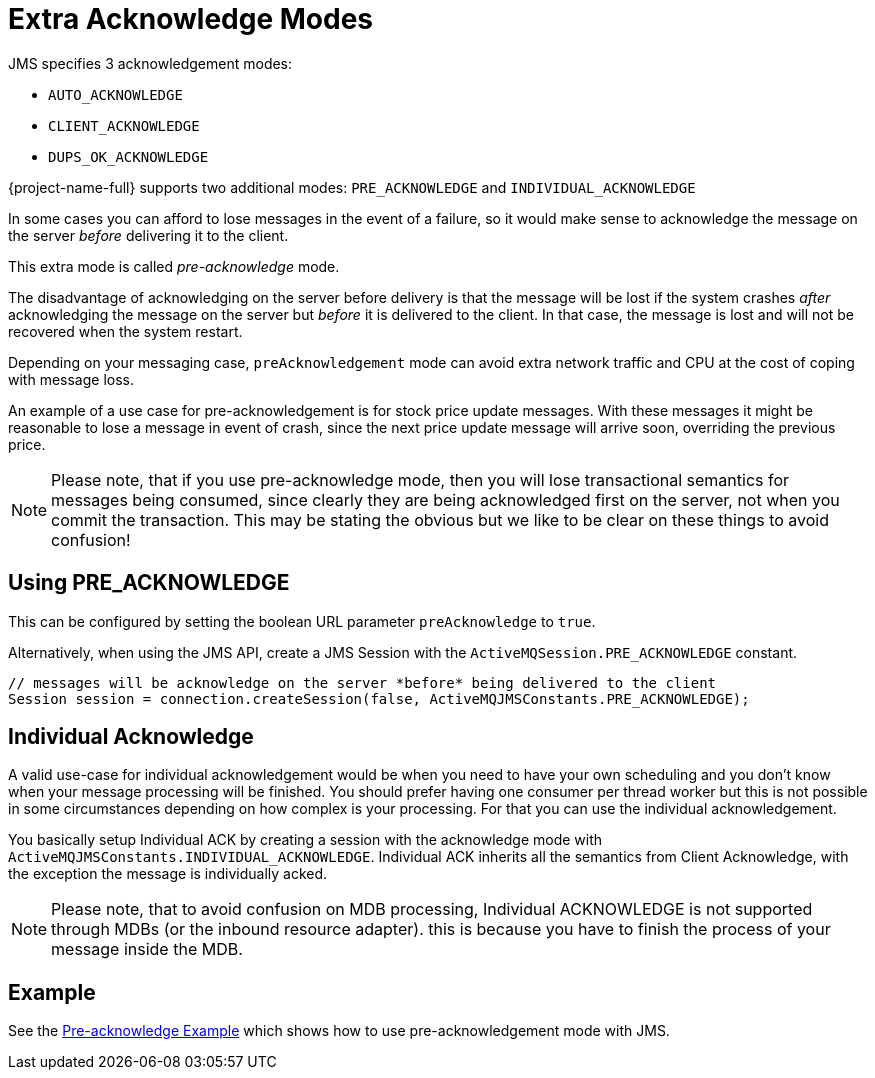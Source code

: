 = Extra Acknowledge Modes
:idprefix:
:idseparator: -
:docinfo: shared

JMS specifies 3 acknowledgement modes:

* `AUTO_ACKNOWLEDGE`
* `CLIENT_ACKNOWLEDGE`
* `DUPS_OK_ACKNOWLEDGE`

{project-name-full} supports two additional modes: `PRE_ACKNOWLEDGE` and `INDIVIDUAL_ACKNOWLEDGE`

In some cases you can afford to lose messages in the event of a failure, so it would make sense to acknowledge the message on the server _before_ delivering it to the client.

This extra mode is called _pre-acknowledge_ mode.

The disadvantage of acknowledging on the server before delivery is that the message will be lost if the system crashes _after_ acknowledging the message on the server but _before_ it is delivered to the client.
In that case, the message is lost and will not be recovered when the system restart.

Depending on your messaging case, `preAcknowledgement` mode can avoid extra network traffic and CPU at the cost of coping with message loss.

An example of a use case for pre-acknowledgement is for stock price update messages.
With these messages it might be reasonable to lose a message in event of crash, since the next price update message will arrive soon, overriding the previous price.

[NOTE]
====


Please note, that if you use pre-acknowledge mode, then you will lose transactional semantics for messages being consumed, since clearly they are being acknowledged first on the server, not when you commit the transaction.
This may be stating the obvious but we like to be clear on these things to avoid confusion!
====

== Using PRE_ACKNOWLEDGE
This can be configured by setting the boolean URL parameter `preAcknowledge` to `true`.

Alternatively, when using the JMS API, create a JMS Session with the `ActiveMQSession.PRE_ACKNOWLEDGE` constant.

[,java]
----
// messages will be acknowledge on the server *before* being delivered to the client
Session session = connection.createSession(false, ActiveMQJMSConstants.PRE_ACKNOWLEDGE);
----

== Individual Acknowledge
A valid use-case for individual acknowledgement would be when you need to have your own scheduling and you don't know when your message processing will be finished.
You should prefer having one consumer per thread worker but this is not possible in some circumstances depending on how complex is your processing.
For that you can use the individual acknowledgement.

You basically setup Individual ACK by creating a session with the acknowledge mode with `ActiveMQJMSConstants.INDIVIDUAL_ACKNOWLEDGE`.
Individual ACK inherits all the semantics from Client Acknowledge, with the exception the message is individually acked.

[NOTE]
====


Please note, that to avoid confusion on MDB processing, Individual ACKNOWLEDGE is not supported through MDBs (or the inbound resource adapter).
this is because you have to finish the process of your message inside the MDB.
====

== Example

See the xref:examples.adoc#pre-acknowledge[Pre-acknowledge Example] which shows how  to use pre-acknowledgement mode with JMS.
